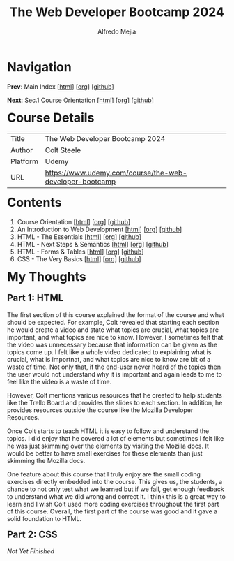 #+title: The Web Developer Bootcamp 2024
#+author: Alfredo Mejia
#+options: num:nil html-postamble:nil
#+html_head: <link rel="stylesheet" type="text/css" href="../scratch/bulma/css/bulma.css" /> <style>body {margin: 5%} h1,h2,h3,h4,h5,h6 {margin-top: 3%}</style>

* Navigation
*Prev*: Main Index [[[file:../index.html][html]]] [[[file:../index.org][org]]] [[[https://github.com/alfredo-mejia/notes/tree/main][github]]]

*Next*: Sec.1 Course Orientation [[[file:./001.Course Orientation/001.000.Notes.html][html]]] [[[file:./001.Course Orientation/001.000.Notes.org][org]]] [[[https://github.com/alfredo-mejia/notes/tree/main/The%20Web%20Developer%20Bootcamp%202024/001.Course%20Orientation][github]]]

* Course Details
| Title    | The Web Developer Bootcamp 2024                         |
| Author   | Colt Steele                                             |
| Platform | Udemy                                                   |
| URL      | [[https://www.udemy.com/course/the-web-developer-bootcamp]] |

* Contents
1. Course Orientation [[[file:./001.Course Orientation/001.000.Notes.html][html]]] [[[file:./001.Course Orientation/001.000.Notes.org][org]]] [[[https://github.com/alfredo-mejia/notes/tree/main/The%20Web%20Developer%20Bootcamp%202024/001.Course%20Orientation][github]]]
2. An Introduction to Web Development [[[file:002.An Introduction to Web Development/002.000.Notes.html][html]]] [[[file:./002.An Introduction to Web Development/002.000.Notes.org][org]]] [[[https://github.com/alfredo-mejia/notes/tree/main/The%20Web%20Developer%20Bootcamp%202024/002.An%20Introduction%20to%20Web%20Development][github]]]
3. HTML - The Essentials [[[file:003.HTML - The Essentials/003.000.Notes.html][html]]] [[[file:003.HTML - The Essentials/003.000.Notes.org][org]]] [[[https://github.com/alfredo-mejia/notes/tree/main/The%20Web%20Developer%20Bootcamp%202024/003.HTML%20-%20The%20Essentials][github]]]
4. HTML - Next Steps & Semantics [[[file:./004.HTML - Next Steps & Semantics/004.000.Notes.html][html]]] [[[file:./004.HTML - Next Steps & Semantics/004.000.Notes.org][org]]] [[[https://github.com/alfredo-mejia/notes/tree/main/The%20Web%20Developer%20Bootcamp%202024/004.HTML%20-%20Next%20Steps%20%26%20Semantics][github]]]
5. HTML - Forms & Tables [[[file:./005.HTML - Forms & Tables/005.000.Notes.html][html]]] [[[file:./005.HTML - Forms & Tables/005.000.Notes.org][org]]] [[[https://github.com/alfredo-mejia/notes/tree/main/The%20Web%20Developer%20Bootcamp%202024/005.HTML%20-%20Forms%20%26%20Tables][github]]]
6. CSS - The Very Basics [[[file:./006.CSS - The Very Basics/006.000.Notes.html][html]]] [[[file:./006.CSS - The Very Basics/006.000.Notes.org][org]]] [[[https://github.com/alfredo-mejia/notes/tree/main/The%20Web%20Developer%20Bootcamp%202024/006.CSS%20-%20The%20Very%20Basics][github]]]

* My Thoughts
** Part 1: HTML
The first section of this course explained the format of the course and what should be expected. For example, Colt revealed that starting each section he would create a video and state what topics are crucial, what topics are important, and what topics are nice to know. However, I sometimes felt that the video was unnecessary because that information can be given as the topics come up. I felt like a whole video dedicated to explaining what is crucial, what is importnat, and what topics are nice to know are bit of a waste of time. Not only that, if the end-user never heard of the topics then the user would not understand why it is important and again leads to me to feel like the video is a waste of time.

However, Colt mentions various resources that he created to help students like the Trello Board and provides the slides to each section. In addition, he provides resources outside the course like the Mozilla Developer Resources.

Once Colt starts to teach HTML it is easy to follow and understand the topics. I did enjoy that he covered a lot of elements but sometimes I felt like he was just skimming over the elements by visiting the Mozilla docs. It would be better to have small exercises for these elements than just skimming the Mozilla docs.

One feature about this course that I truly enjoy are the small coding exercises directly embedded into the course. This gives us, the students, a chance to not only test what we learned but if we fail, get enough feedback to understand what we did wrong and correct it. I think this is a great way to learn and I wish Colt used more coding exercises throughout the first part of this course. Overall, the first part of the course was good and it gave a solid foundation to HTML.

** Part 2: CSS

/Not Yet Finished/
